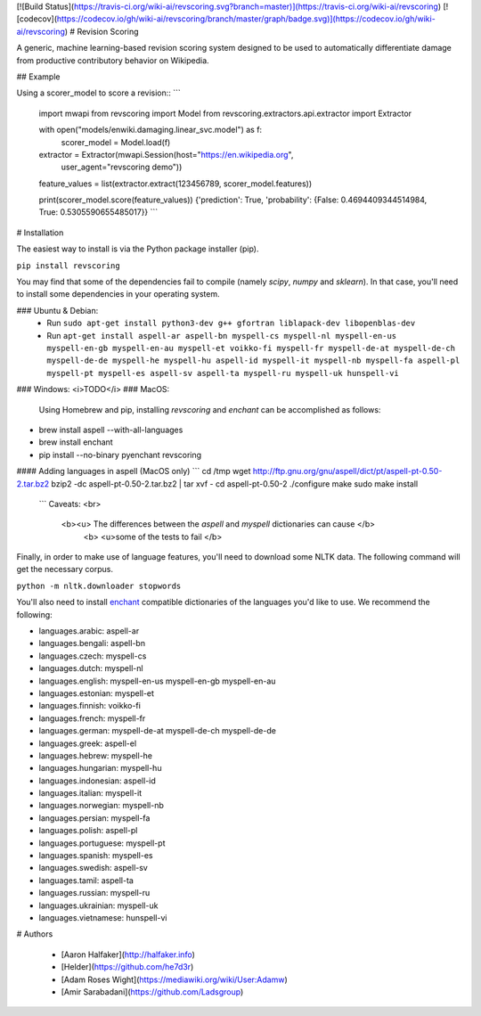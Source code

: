 [![Build Status](https://travis-ci.org/wiki-ai/revscoring.svg?branch=master)](https://travis-ci.org/wiki-ai/revscoring)
[![codecov](https://codecov.io/gh/wiki-ai/revscoring/branch/master/graph/badge.svg)](https://codecov.io/gh/wiki-ai/revscoring)
# Revision Scoring

A generic, machine learning-based revision scoring system designed to be used
to automatically differentiate damage from productive contributory behavior on
Wikipedia.

## Example


Using a scorer_model to score a revision::
```
  import mwapi
  from revscoring import Model
  from revscoring.extractors.api.extractor import Extractor

  with open("models/enwiki.damaging.linear_svc.model") as f:
       scorer_model = Model.load(f)

  extractor = Extractor(mwapi.Session(host="https://en.wikipedia.org",
                                          user_agent="revscoring demo"))

  feature_values = list(extractor.extract(123456789, scorer_model.features))

  print(scorer_model.score(feature_values))
  {'prediction': True, 'probability': {False: 0.4694409344514984, True: 0.5305590655485017}} 
  ```


# Installation

The easiest way to install is via the Python package installer
(pip).

``pip install revscoring``

You may find that some of the dependencies fail to compile (namely
`scipy`, `numpy` and `sklearn`).  In that case, you'll need to install some
dependencies in your operating system.

### Ubuntu & Debian:
  *  Run ``sudo apt-get install python3-dev g++ gfortran liblapack-dev libopenblas-dev``
  *  Run ``apt-get install aspell-ar aspell-bn myspell-cs myspell-nl myspell-en-us myspell-en-gb myspell-en-au myspell-et voikko-fi myspell-fr myspell-de-at myspell-de-ch myspell-de-de myspell-he myspell-hu aspell-id myspell-it myspell-nb myspell-fa aspell-pl myspell-pt myspell-es aspell-sv aspell-ta myspell-ru myspell-uk hunspell-vi``
### Windows:
<i>TODO</i> 
### MacOS:
  Using Homebrew and pip, installing `revscoring` and `enchant` can be accomplished
  as follows::

* brew install aspell --with-all-languages
* brew install enchant
* pip install --no-binary pyenchant revscoring

#### Adding languages in aspell (MacOS only)
```
cd /tmp
wget http://ftp.gnu.org/gnu/aspell/dict/pt/aspell-pt-0.50-2.tar.bz2
bzip2 -dc aspell-pt-0.50-2.tar.bz2 | tar xvf -
cd aspell-pt-0.50-2
./configure
make
sudo make install
 ```
 Caveats: <br>
  <b><u> The differences between the `aspell` and `myspell` dictionaries can cause </b>
    <b> <u>some of the tests to fail </b>


Finally, in order to make use of language features, you'll need to download
some NLTK data.  The following command will get the necessary corpus.

``python -m nltk.downloader stopwords``

You'll also need to install `enchant <https://en.wikipedia.org/wiki/Enchant_(software)>`_ compatible
dictionaries of the languages you'd like to use.  We recommend the following:

* languages.arabic: aspell-ar
* languages.bengali: aspell-bn
* languages.czech: myspell-cs
* languages.dutch: myspell-nl
* languages.english: myspell-en-us myspell-en-gb myspell-en-au
* languages.estonian: myspell-et
* languages.finnish: voikko-fi
* languages.french: myspell-fr
* languages.german: myspell-de-at myspell-de-ch myspell-de-de
* languages.greek: aspell-el
* languages.hebrew: myspell-he
* languages.hungarian: myspell-hu
* languages.indonesian: aspell-id
* languages.italian: myspell-it
* languages.norwegian: myspell-nb
* languages.persian: myspell-fa
* languages.polish: aspell-pl
* languages.portuguese: myspell-pt
* languages.spanish: myspell-es
* languages.swedish: aspell-sv
* languages.tamil: aspell-ta
* languages.russian: myspell-ru
* languages.ukrainian: myspell-uk
* languages.vietnamese: hunspell-vi

# Authors

  *   [Aaron Halfaker](http://halfaker.info)


  *   [Helder](https://github.com/he7d3r)
    

  *   [Adam Roses Wight](https://mediawiki.org/wiki/User:Adamw)
    

  *   [Amir Sarabadani](https://github.com/Ladsgroup)


